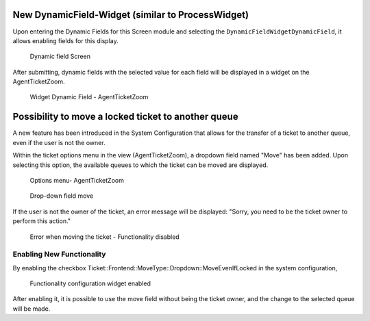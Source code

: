 New DynamicField-Widget (similar to ProcessWidget)
~~~~~~~~~~~~~~~~~~~~~~~~~~~~~~~~~~~~~~~~~~~~~~~~~~~~~

Upon entering the Dynamic Fields for this Screen module and selecting the ``DynamicFieldWidgetDynamicField``, it allows enabling fields for this display.

.. figure:: images/DynamicFieldScreen.png
   :alt: Dynamic field Screen

   Dynamic field Screen

After submitting, dynamic fields with the selected value for each field will be displayed in a widget on the AgentTicketZoom.

.. figure:: images/DynamicFieldWidget.png
   :alt: Widget Dynamic Field - AgentTicketZoom

   Widget Dynamic Field - AgentTicketZoom


Possibility to move a locked ticket to another queue
~~~~~~~~~~~~~~~~~~~~~~~~~~~~~~~~~~~~~~~~~~~~~~~~~~~~~

A new feature has been introduced in the System Configuration that allows for the transfer of a ticket to another queue, even if the user is not the owner.

Within the ticket options menu in the view (AgentTicketZoom), a dropdown field named "Move" has been added. Upon selecting this option, the available queues to which the ticket can be moved are displayed.

.. figure:: images/Move_1.jpg
   :alt: Options menu- AgentTicketZoom

   Options menu- AgentTicketZoom


.. figure:: images/Move_2.jpg
   :alt: Drop-down field move

   Drop-down field move



If the user is not the owner of the ticket, an error message will be displayed: "Sorry, you need to be the ticket owner to perform this action."

.. figure:: images/Move_3.jpg
   :alt: Error when moving the ticket - Functionality disabled

   Error when moving the ticket - Functionality disabled


Enabling New Functionality
--------------------------
By enabling the checkbox Ticket::Frontend::MoveType::Dropdown::MoveEvenIfLocked in the system configuration,

.. figure:: images/Move_4.jpg
   :alt: Functionality configuration widget enabled

   Functionality configuration widget enabled

After enabling it, it is possible to use the move field without being the ticket owner, and the change to the selected queue will be made.
